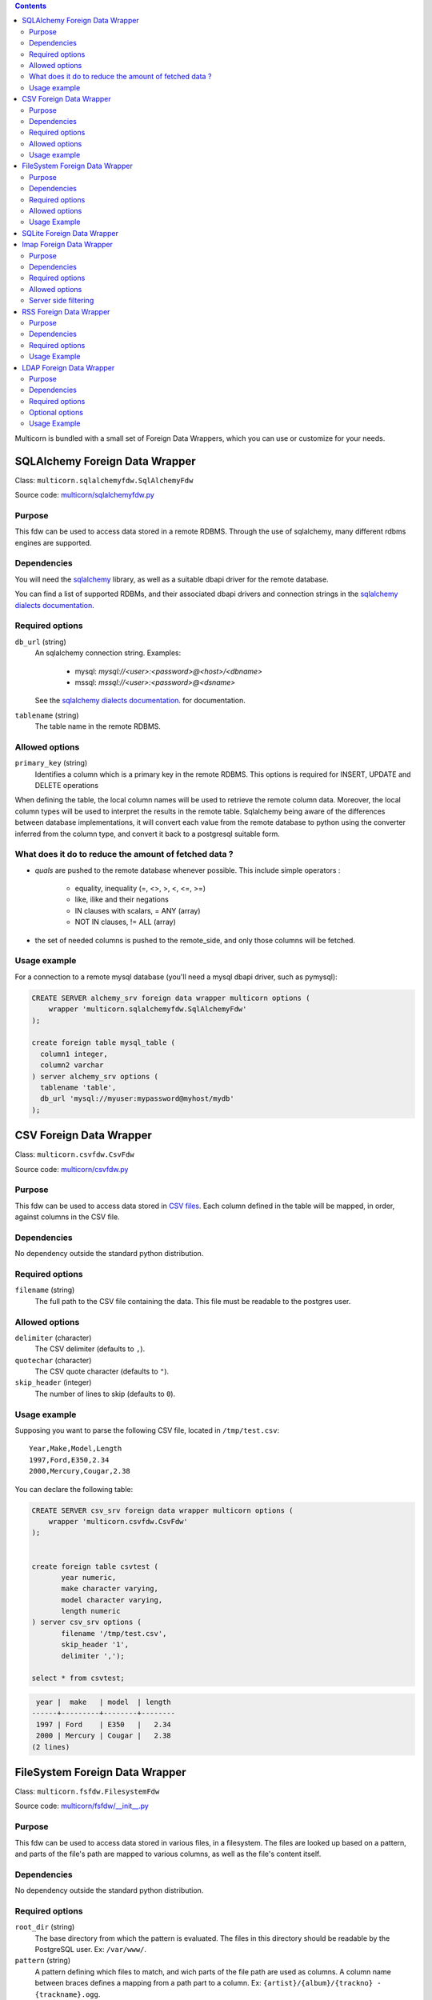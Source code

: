 .. contents::

Multicorn is bundled with a small set of Foreign Data Wrappers, which you can
use or customize for your needs.


SQLAlchemy Foreign Data Wrapper
===============================

Class: ``multicorn.sqlalchemyfdw.SqlAlchemyFdw``

Source code: `multicorn/sqlalchemyfdw.py`_

.. _multicorn/sqlalchemyfdw.py: https://github.com/Kozea/Multicorn/blob/master/python/multicorn/sqlalchemyfdw.py

Purpose
-------

This fdw can be used to access data stored in a remote RDBMS. 
Through the use of sqlalchemy, many different rdbms engines are supported.

Dependencies
------------

You will need the `sqlalchemy`_ library, as well as a suitable dbapi driver for
the remote database.

You can find a list of supported RDBMs, and their associated dbapi drivers and
connection strings in the `sqlalchemy dialects documentation`_.

.. _sqlalchemy dialects documentation: http://docs.sqlalchemy.org/en/latest/dialects/

.. _sqlalchemy: http://www.sqlalchemy.org/

Required options
----------------

``db_url`` (string)
  An sqlalchemy connection string.
  Examples:
    
    - mysql: `mysql://<user>:<password>@<host>/<dbname>`
    - mssql: `mssql://<user>:<password>@<dsname>`

  See the `sqlalchemy dialects documentation`_. for documentation.

``tablename`` (string)
  The table name in the remote RDBMS.

Allowed options
---------------

``primary_key`` (string)
  Identifies a column which is a primary key in the remote RDBMS.
  This options is required for INSERT, UPDATE and DELETE operations

When defining the table, the local column names will be used to retrieve the
remote column data.
Moreover, the local column types will be used to interpret the results in the
remote table. Sqlalchemy being aware of the differences between database
implementations, it will convert each value from the remote database to python
using the converter inferred from the column type, and convert it back to a
postgresql suitable form.

What does it do to reduce the amount of fetched data ?
------------------------------------------------------

- `quals` are pushed to the remote database whenever possible. This include
  simple operators : 
  
    - equality, inequality (=, <>, >, <, <=, >=)
    - like, ilike and their negations
    - IN clauses with scalars, = ANY (array)
    - NOT IN clauses, != ALL (array)
- the set of needed columns is pushed to the remote_side, and only those columns
  will be fetched.

Usage example
-------------

For a connection to a remote mysql database (you'll need a mysql dbapi driver,
such as pymysql):

.. code-block:: sql

  CREATE SERVER alchemy_srv foreign data wrapper multicorn options (
      wrapper 'multicorn.sqlalchemyfdw.SqlAlchemyFdw'
  );

  create foreign table mysql_table (
    column1 integer,
    column2 varchar
  ) server alchemy_srv options (
    tablename 'table',
    db_url 'mysql://myuser:mypassword@myhost/mydb'
  );


CSV Foreign Data Wrapper
========================

Class: ``multicorn.csvfdw.CsvFdw``

Source code: `multicorn/csvfdw.py`_

.. _multicorn/csvfdw.py: https://github.com/Kozea/Multicorn/blob/master/python/multicorn/csvfdw.py

Purpose
-------

This fdw can be used to access data stored in `CSV files`_. Each column defined
in the table will be mapped, in order, against columns in the CSV file.

.. _CSV files: http://en.wikipedia.org/wiki/Comma-separated_values

Dependencies
------------

No dependency outside the standard python distribution.

Required options
----------------

``filename`` (string)
  The full path to the CSV file containing the data. This file must be readable
  to the postgres user.

Allowed options
---------------

``delimiter`` (character)
  The CSV delimiter (defaults to  ``,``).

``quotechar`` (character)
  The CSV quote character (defaults to ``"``).

``skip_header`` (integer)
  The number of lines to skip (defaults to ``0``).

Usage example
-------------

Supposing you want to parse the following CSV file, located in ``/tmp/test.csv``::

    Year,Make,Model,Length
    1997,Ford,E350,2.34
    2000,Mercury,Cougar,2.38

You can declare the following table:

.. code-block:: sql
   
    CREATE SERVER csv_srv foreign data wrapper multicorn options (
        wrapper 'multicorn.csvfdw.CsvFdw'
    );
   

    create foreign table csvtest (
           year numeric,
           make character varying,
           model character varying,
           length numeric
    ) server csv_srv options (
           filename '/tmp/test.csv',
           skip_header '1',
           delimiter ',');

    select * from csvtest;

.. code-block:: bash

     year |  make   | model  | length 
    ------+---------+--------+--------
     1997 | Ford    | E350   |   2.34
     2000 | Mercury | Cougar |   2.38
    (2 lines)



FileSystem Foreign Data Wrapper
===============================

Class: ``multicorn.fsfdw.FilesystemFdw``

Source code: `multicorn/fsfdw/__init__.py`_

.. _multicorn/fsfdw/__init__.py: https://github.com/Kozea/Multicorn/blob/master/python/multicorn/fsfdw/__init__.py

Purpose
-------

This fdw can be used to access data stored in various files, in a filesystem.
The files are looked up based on a pattern, and parts of the file's path are
mapped to various columns, as well as the file's content itself.

Dependencies
------------

No dependency outside the standard python distribution.


Required options
----------------

``root_dir`` (string)
  The base directory from which the pattern is evaluated. The files in this
  directory should be readable by the PostgreSQL user. Ex: ``/var/www/``.

``pattern`` (string)
  A pattern defining which files to match, and wich parts of the file path are
  used as columns. A column name between braces defines a mapping from a path
  part to a column. Ex: ``{artist}/{album}/{trackno} - {trackname}.ogg``.

Allowed options
---------------

``content_column`` (string)
  If set, defines which column will contain the actual file content.

``filename_column`` (string)
  If set, defines which column will contain the full filename.

Usage Example
-------------

Supposing you want to access files in a directory structured like this::

    base_dir/
        artist1/
            album1/
                01 - title1.ogg
                02 - title2.ogg
            album2/
                01 - title1.ogg
                02 - title2.ogg
        artist2/
            album1/
                01 - title1.ogg
                02 - title2.ogg
            album2/
                01 - title1.ogg
                02 - title2.ogg

You can access those files using a foreign table like this:

.. code-block:: sql

    CREATE SERVER filesystem_srv foreign data wrapper multicorn options (
        wrapper 'multicorn.fsfdw.FilesystemFdw'
    );


    CREATE FOREIGN TABLE musicfilesystem (
        artist  character varying,
        album   character varying,
        track   integer,
        title   character varying,
        content bytea,
        filename character varying
    ) server filesystem_srv options(
        root_dir    'base_dir',
        pattern     '{artist}/{album}/{track} - {title}.ogg',
        content_column 'content',
        filename_column 'filename')

Example:

.. code-block:: sql

    SELECT count(track), artist, album from musicfilesystem group by artist, album;

::

     count | artist  | album
    -------+---------+--------
         2 | artist1 | album2
         2 | artist1 | album1
         2 | artist2 | album2
         2 | artist2 | album1
    (4 lines)

SQLite Foreign Data Wrapper
===========================

The sqlite foreign data wrapper has been removed in favor of the more general
sqlalchemy foreign data wrapper.

Imap Foreign Data Wrapper
=========================

Class: ``multicorn.imapfdw.ImapFdw``

Source code: `multicorn/imapfdw.py`

.. _multicorn/imapfdw.py: https://github.com/Kozea/Multicorn/blob/master/python/multicorn/imapfdw.py

Purpose
-------

This fdw can be used to access mails from an IMAP mailbox.
Column names are mapped to IMAP headers, and two special columns may conain the
mail payload and its flags.

Dependencies
-------------

imaplib

Required options
----------------

``host`` (string)
  The IMAP host to connect to.

``port``
  The IMAP host port to connect to.

``login``
  The login to connect with.

``password``
  The password to connect with.


The login and password options should be set as a user mapping options, so as
not to be stored in plaintext. See `the create user mapping documentation`_

.. _the create user mapping documentation: http://www.postgresql.org/docs/9.1/static/sql-createusermapping.html

Allowed options
---------------

``payload_column`` (string)
  The name of the column which will store the payload.

``flags_column`` (string)
  The name of the column which will store the IMAP flags, as an array of
  strings.

``ssl`` (boolean)
  Wether to use ssl or not

``imap_server_charset`` (string)
  The name of the charset used for IMAP search commands. Defaults to UTF8. For
  the cyrus IMAP server, it should be set to "utf-8".

Server side filtering
---------------------

The imap fdw tries its best to convert postgresql quals into imap filters.

The following quals are pushed to the server:
    - equal, not equal, like, not like comparison
    - = ANY, = NOT ANY

These conditions are matched against the headers, or the body itself.

The imap FDW will fetch only what is needed by the query: you should thus avoid
requesting the payload_column if you don't need it.


RSS Foreign Data Wrapper
========================

Class: ``multicorn.rssfdw.RssFdw``

Source code: `multicorn/rssfdw.py`_

.. _multicorn/rssfdw.py: https://github.com/Kozea/Multicorn/blob/master/python/multicorn/rssfdw.py

Purpose
-------

This fdw can be used to access items from an rss feed.
The column names are mapped to the elements inside an item.
An rss item has the following strcture:

.. code-block:: xml

    <item>
      <title>Title</title>
      <pubDate>2011-01-02</pubDate>
      <link>http://example.com/test</link>
      <guid>http://example.com/test</link>
      <description>Small description</description>
    </item>

You can access every element by defining a column with the same name. Be
careful to match the case! Example: pubDate should be quoted like this:
``pubDate`` to preserve the uppercased ``D``.


Dependencies
------------

You will need the `lxml`_ library.

.. _lxml: http://lxml.de/

Required options
-----------------

``url`` (string)
  The RSS feed URL.

Usage Example
-------------

If you want to parse the `radicale`_ rss feed, you can use the following
definition:

.. code-block:: sql

    CREATE SERVER rss_srv foreign data wrapper multicorn options (
        wrapper 'multicorn.rssfdw.RssFdw'
    );
    
    CREATE FOREIGN TABLE radicalerss (
        "pubDate" timestamp,
        description character varying,
        title character varying,
        link character varying
    ) server rss_srv options (
        url     'http://radicale.org/rss/'
    );

    select "pubDate", title, link from radicalerss limit 10;

.. code-block:: bash

           pubDate       |              title               |                     link                     
    ---------------------+----------------------------------+----------------------------------------------
     2011-09-27 06:07:42 | Radicale 0.6.2                   | http://radicale.org/news#2011-09-27@06:07:42
     2011-08-28 13:20:46 | Radicale 0.6.1, Changes, Future  | http://radicale.org/news#2011-08-28@13:20:46
     2011-08-01 08:54:43 | Radicale 0.6 Released            | http://radicale.org/news#2011-08-01@08:54:43
     2011-07-02 20:13:29 | Feature Freeze for 0.6           | http://radicale.org/news#2011-07-02@20:13:29
     2011-05-01 17:24:33 | Ready for WSGI                   | http://radicale.org/news#2011-05-01@17:24:33
     2011-04-30 10:21:12 | Apple iCal Support               | http://radicale.org/news#2011-04-30@10:21:12
     2011-04-25 22:10:59 | Two Features and One New Roadmap | http://radicale.org/news#2011-04-25@22:10:59
     2011-04-10 20:04:33 | New Features                     | http://radicale.org/news#2011-04-10@20:04:33
     2011-04-02 12:11:37 | Radicale 0.5 Released            | http://radicale.org/news#2011-04-02@12:11:37
     2011-02-03 23:35:55 | Jabber Room and iPhone Support   | http://radicale.org/news#2011-02-03@23:35:55
    (10 lignes)

LDAP Foreign Data Wrapper
=========================

Class: ``multicorn.ldapfdw.LdapFdw``

Source code: `multicorn/ldapfdw.py`_

.. _multicorn/ldapfdw.py: https://github.com/Kozea/Multicorn/blob/master/python/multicorn/ldapfdw.py

Purpose
-------

This fdw can be used to access directory servers via the LDAP protocol.
Tested with OpenLDAP.
It supports: simple bind, multiple scopes (subtree, base, etc)

Dependencies
------------

If using Multicorn >= 1.1.0, you will need the `ldap3`_ library:

.. _ldap3 http://pythonhosted.org/python3-ldap/

For prior version, you will need the `ldap`_ library:

.. _ldap: http://www.python-ldap.org/

Required options
----------------

``uri`` (string)
The URI for the server, for example "ldap://localhost".

``path``  (string)
The base in which the search is performed, for example "dc=example,dc=com".

``objectclass`` (string)
The objectClass for which is searched, for example "inetOrgPerson".

``scope`` (string)
The scope: one, sub or base.

Optional options
----------------

``binddn`` (string)
The binddn for example 'cn=admin,dc=example,dc=com'.

``bindpwd`` (string)
The credentials for the binddn.

Usage Example
-------------

To search for a person
definition:

.. code-block:: sql

    CREATE SERVER ldap_srv foreign data wrapper multicorn options (
        wrapper 'multicorn.ldapfdw.LdapFdw'
    );
    
    CREATE FOREIGN TABLE ldapexample (
      	mail character varying,
	cn character varying,
	description character varying
    ) server ldap_srv options (
	uri 'ldap://localhost',
	path 'dc=lab,dc=example,dc=com',
	scope 'sub',
	binddn 'cn=Admin,dc=example,dc=com',
	bindpwd 'admin',
	objectClass '*'
    );

    select * from ldapexample;

.. code-block:: bash

             mail          |        cn      |    description     
    -----------------------+----------------+--------------------
     test@example.com      | test           | 
     admin@example.com     | admin          | LDAP administrator
     someuser@example.com  | Some Test User | 
    (3 rows)

.. _radicale: http://radicale.org/
